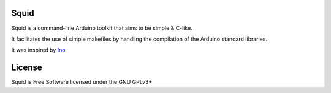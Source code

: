Squid
=====

Squid is a command-line Arduino toolkit that aims to be simple & C-like.

It facilitates the use of simple makefiles by handling the compilation of the Arduino standard libraries.

It was inspired by `Ino <https://github.com/amperka/ino>`_

License
=======

Squid is Free Software licensed under the GNU GPLv3+
